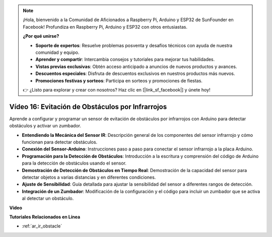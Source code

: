 .. note::

    ¡Hola, bienvenido a la Comunidad de Aficionados a Raspberry Pi, Arduino y ESP32 de SunFounder en Facebook! Profundiza en Raspberry Pi, Arduino y ESP32 con otros entusiastas.

    **¿Por qué unirse?**

    - **Soporte de expertos**: Resuelve problemas posventa y desafíos técnicos con ayuda de nuestra comunidad y equipo.
    - **Aprender y compartir**: Intercambia consejos y tutoriales para mejorar tus habilidades.
    - **Vistas previas exclusivas**: Obtén acceso anticipado a anuncios de nuevos productos y avances.
    - **Descuentos especiales**: Disfruta de descuentos exclusivos en nuestros productos más nuevos.
    - **Promociones festivas y sorteos**: Participa en sorteos y promociones de fiestas.

    👉 ¿Listo para explorar y crear con nosotros? Haz clic en [|link_sf_facebook|] y únete hoy!

Vídeo 16: Evitación de Obstáculos por Infrarrojos 
======================================================

Aprende a configurar y programar un sensor de evitación de obstáculos por infrarrojos con Arduino para detectar obstáculos y activar un zumbador.

* **Entendiendo la Mecánica del Sensor IR**: Descripción general de los componentes del sensor infrarrojo y cómo funcionan para detectar obstáculos.
* **Conexión del Sensor-Arduino**: Instrucciones paso a paso para conectar el sensor infrarrojo a la placa Arduino.
* **Programación para la Detección de Obstáculos**: Introducción a la escritura y comprensión del código de Arduino para la detección de obstáculos usando el sensor.
* **Demostración de Detección de Obstáculos en Tiempo Real**: Demostración de la capacidad del sensor para detectar objetos a varias distancias y en diferentes condiciones.
* **Ajuste de Sensibilidad**: Guía detallada para ajustar la sensibilidad del sensor a diferentes rangos de detección.
* **Integración de un Zumbador**: Modificación de la configuración y el código para incluir un zumbador que se activa al detectar un obstáculo.

**Vídeo**

.. raw:: html

    <iframe width="600" height="400" src="https://www.youtube.com/embed/yXpjd279T6g?si=RLWqy3V9ZYsdISGC" title="YouTube video player" frameborder="0" allow="accelerometer; autoplay; clipboard-write; encrypted-media; gyroscope; picture-in-picture; web-share" allowfullscreen></iframe>

    <br/><br/>

**Tutoriales Relacionados en Línea**

* :ref:`ar_ir_obstacle`